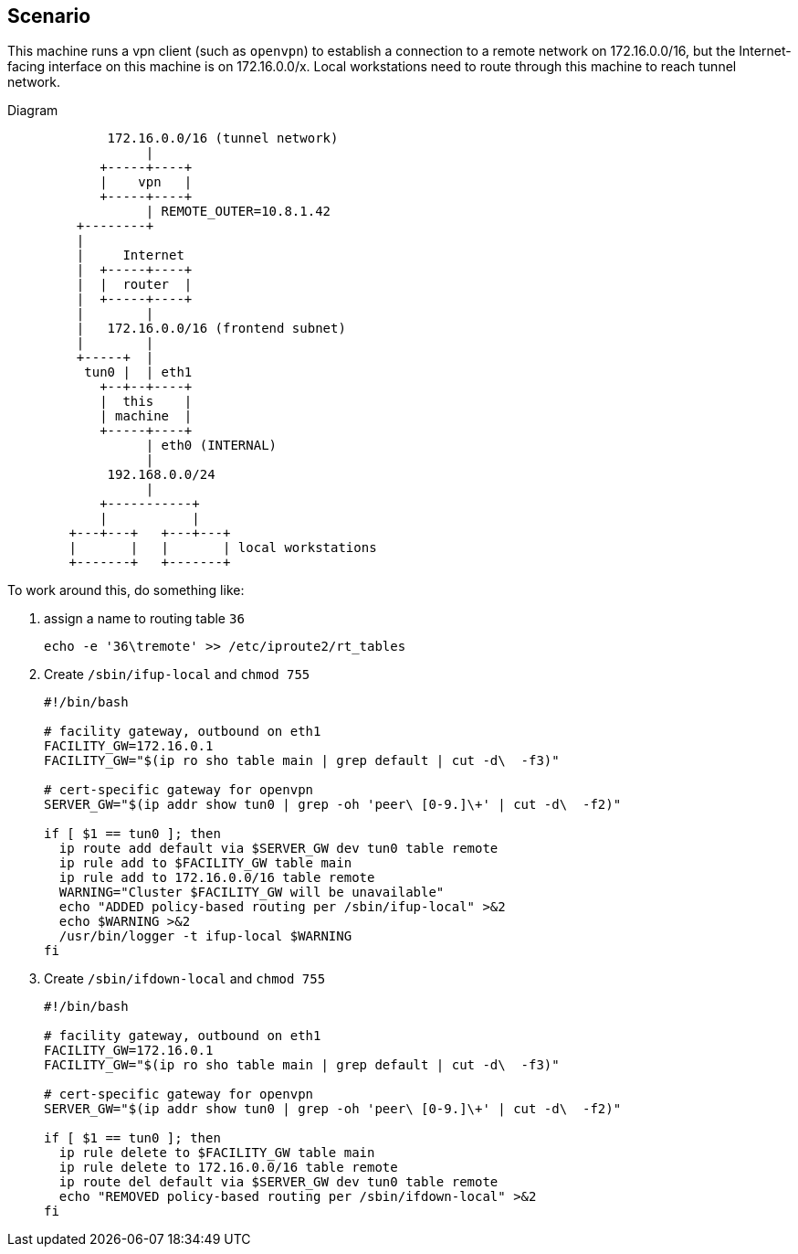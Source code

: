 == Scenario ==

This machine runs a vpn client (such as `openvpn`) to
establish a connection to a remote network on 172.16.0.0/16,
but the Internet-facing interface on this machine
is on 172.16.0.0/x. Local workstations need
to route through this machine to reach tunnel network.

.Diagram
----

             172.16.0.0/16 (tunnel network)
                  |
            +-----+----+
            |    vpn   |
            +-----+----+
                  | REMOTE_OUTER=10.8.1.42
         +--------+
         |
         |     Internet
         |  +-----+----+
         |  |  router  |
         |  +-----+----+
         |        |
         |   172.16.0.0/16 (frontend subnet)
         |        |
         +-----+  |
          tun0 |  | eth1
            +--+--+----+
            |  this    |
            | machine  |
            +-----+----+
                  | eth0 (INTERNAL)
                  |
             192.168.0.0/24
                  |
            +-----------+
            |           |
        +---+---+   +---+---+
        |       |   |       | local workstations
        +-------+   +-------+

----

To work around this, do something like:

. assign a name to routing table `36`
+
----
echo -e '36\tremote' >> /etc/iproute2/rt_tables
----

. Create `/sbin/ifup-local` and `chmod 755`
+
----
#!/bin/bash

# facility gateway, outbound on eth1
FACILITY_GW=172.16.0.1
FACILITY_GW="$(ip ro sho table main | grep default | cut -d\  -f3)"

# cert-specific gateway for openvpn
SERVER_GW="$(ip addr show tun0 | grep -oh 'peer\ [0-9.]\+' | cut -d\  -f2)"

if [ $1 == tun0 ]; then
  ip route add default via $SERVER_GW dev tun0 table remote
  ip rule add to $FACILITY_GW table main
  ip rule add to 172.16.0.0/16 table remote
  WARNING="Cluster $FACILITY_GW will be unavailable"
  echo "ADDED policy-based routing per /sbin/ifup-local" >&2
  echo $WARNING >&2
  /usr/bin/logger -t ifup-local $WARNING
fi
----

. Create `/sbin/ifdown-local` and `chmod 755`
+
----
#!/bin/bash

# facility gateway, outbound on eth1
FACILITY_GW=172.16.0.1
FACILITY_GW="$(ip ro sho table main | grep default | cut -d\  -f3)"

# cert-specific gateway for openvpn
SERVER_GW="$(ip addr show tun0 | grep -oh 'peer\ [0-9.]\+' | cut -d\  -f2)"

if [ $1 == tun0 ]; then
  ip rule delete to $FACILITY_GW table main
  ip rule delete to 172.16.0.0/16 table remote
  ip route del default via $SERVER_GW dev tun0 table remote
  echo "REMOVED policy-based routing per /sbin/ifdown-local" >&2
fi
----
